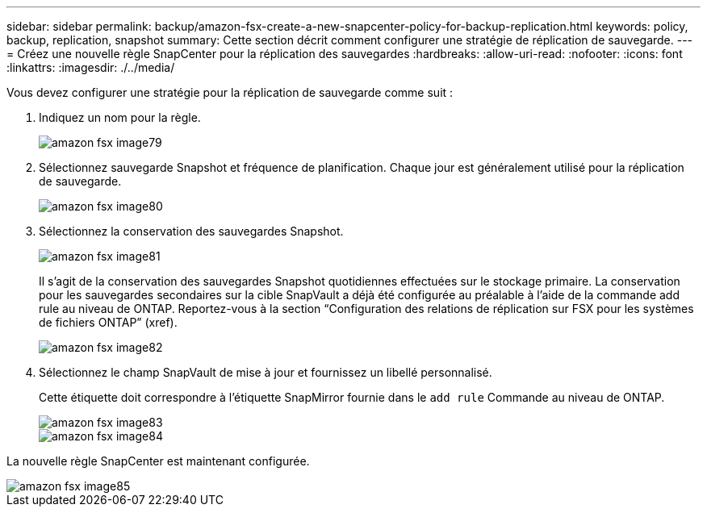 ---
sidebar: sidebar 
permalink: backup/amazon-fsx-create-a-new-snapcenter-policy-for-backup-replication.html 
keywords: policy, backup, replication, snapshot 
summary: Cette section décrit comment configurer une stratégie de réplication de sauvegarde. 
---
= Créez une nouvelle règle SnapCenter pour la réplication des sauvegardes
:hardbreaks:
:allow-uri-read: 
:nofooter: 
:icons: font
:linkattrs: 
:imagesdir: ./../media/


[role="lead"]
Vous devez configurer une stratégie pour la réplication de sauvegarde comme suit :

. Indiquez un nom pour la règle.
+
image::amazon-fsx-image79.png[amazon fsx image79]

. Sélectionnez sauvegarde Snapshot et fréquence de planification. Chaque jour est généralement utilisé pour la réplication de sauvegarde.
+
image::amazon-fsx-image80.png[amazon fsx image80]

. Sélectionnez la conservation des sauvegardes Snapshot.
+
image::amazon-fsx-image81.png[amazon fsx image81]

+
Il s'agit de la conservation des sauvegardes Snapshot quotidiennes effectuées sur le stockage primaire. La conservation pour les sauvegardes secondaires sur la cible SnapVault a déjà été configurée au préalable à l'aide de la commande add rule au niveau de ONTAP. Reportez-vous à la section “Configuration des relations de réplication sur FSX pour les systèmes de fichiers ONTAP” (xref).

+
image::amazon-fsx-image82.png[amazon fsx image82]

. Sélectionnez le champ SnapVault de mise à jour et fournissez un libellé personnalisé.
+
Cette étiquette doit correspondre à l'étiquette SnapMirror fournie dans le `add rule` Commande au niveau de ONTAP.

+
image::amazon-fsx-image83.png[amazon fsx image83]

+
image::amazon-fsx-image84.png[amazon fsx image84]



La nouvelle règle SnapCenter est maintenant configurée.

image::amazon-fsx-image85.png[amazon fsx image85]
